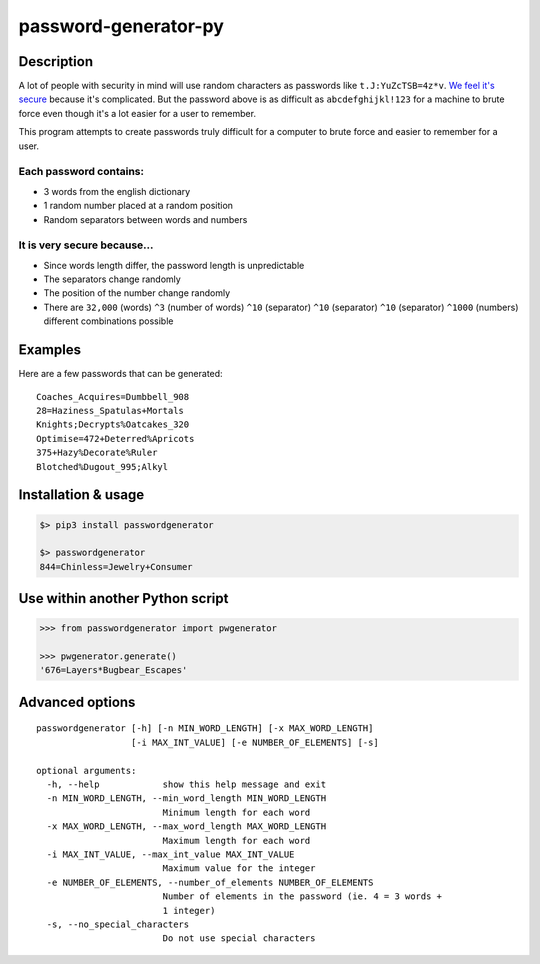 password-generator-py
=====================

Description
-----------

A lot of people with security in mind will use random characters as
passwords like ``t.J:YuZcTSB=4z*v``. `We feel it's
secure <https://xkcd.com/936/>`__ because it's complicated. But the
password above is as difficult as ``abcdefghijkl!123`` for a machine to
brute force even though it's a lot easier for a user to remember.

This program attempts to create passwords truly difficult for a computer
to brute force and easier to remember for a user.

Each password contains:
~~~~~~~~~~~~~~~~~~~~~~~

-  3 words from the english dictionary
-  1 random number placed at a random position
-  Random separators between words and numbers

It is very secure because...
~~~~~~~~~~~~~~~~~~~~~~~~~~~~

-  Since words length differ, the password length is unpredictable
-  The separators change randomly
-  The position of the number change randomly
-  There are ``32,000`` (words) ``^3`` (number of words) ``^10``
   (separator) ``^10`` (separator) ``^10`` (separator) ``^1000``
   (numbers) different combinations possible

Examples
--------

Here are a few passwords that can be generated:

::

    Coaches_Acquires=Dumbbell_908
    28=Haziness_Spatulas+Mortals
    Knights;Decrypts%Oatcakes_320
    Optimise=472+Deterred%Apricots
    375+Hazy%Decorate%Ruler
    Blotched%Dugout_995;Alkyl

Installation & usage
--------------------

.. code:: bash

    $> pip3 install passwordgenerator

    $> passwordgenerator
    844=Chinless=Jewelry+Consumer

Use within another Python script
--------------------------------

.. code:: python

    >>> from passwordgenerator import pwgenerator

    >>> pwgenerator.generate()
    '676=Layers*Bugbear_Escapes'

Advanced options
----------------

::

    passwordgenerator [-h] [-n MIN_WORD_LENGTH] [-x MAX_WORD_LENGTH]
                      [-i MAX_INT_VALUE] [-e NUMBER_OF_ELEMENTS] [-s]

    optional arguments:
      -h, --help            show this help message and exit
      -n MIN_WORD_LENGTH, --min_word_length MIN_WORD_LENGTH
                            Minimum length for each word
      -x MAX_WORD_LENGTH, --max_word_length MAX_WORD_LENGTH
                            Maximum length for each word
      -i MAX_INT_VALUE, --max_int_value MAX_INT_VALUE
                            Maximum value for the integer
      -e NUMBER_OF_ELEMENTS, --number_of_elements NUMBER_OF_ELEMENTS
                            Number of elements in the password (ie. 4 = 3 words +
                            1 integer)
      -s, --no_special_characters
                            Do not use special characters


